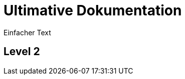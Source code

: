 = Ultimative Dokumentation 

:toc-title: Inhaltsverzeichnis 
:toc:
:icons: font

Einfacher Text 

== Level 2

// Comment 
[[sec:section1]]
